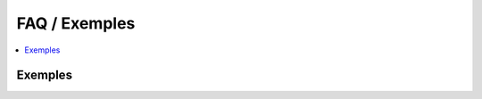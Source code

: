 

.. _l-faq-donnees:

==============
FAQ / Exemples
==============

.. contents::
    :local:

Exemples
========

.. exreflist::
    :tag: numpy
    :contents:
    

